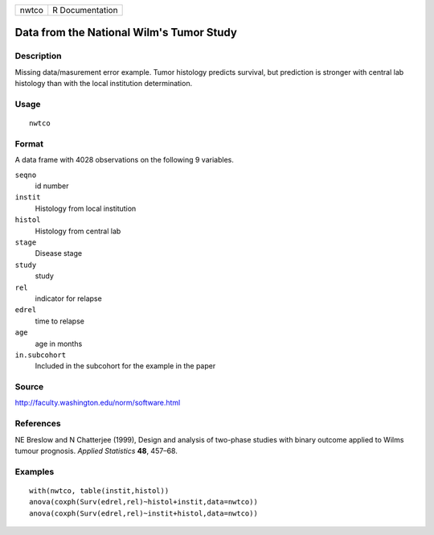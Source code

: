 +---------+-------------------+
| nwtco   | R Documentation   |
+---------+-------------------+

Data from the National Wilm's Tumor Study
-----------------------------------------

Description
~~~~~~~~~~~

Missing data/masurement error example. Tumor histology predicts
survival, but prediction is stronger with central lab histology than
with the local institution determination.

Usage
~~~~~

::

    nwtco

Format
~~~~~~

A data frame with 4028 observations on the following 9 variables.

``seqno``
    id number

``instit``
    Histology from local institution

``histol``
    Histology from central lab

``stage``
    Disease stage

``study``
    study

``rel``
    indicator for relapse

``edrel``
    time to relapse

``age``
    age in months

``in.subcohort``
    Included in the subcohort for the example in the paper

Source
~~~~~~

`http://faculty.washington.edu/norm/software.html <http://faculty.washington.edu/norm/software.html>`__

References
~~~~~~~~~~

NE Breslow and N Chatterjee (1999), Design and analysis of two-phase
studies with binary outcome applied to Wilms tumour prognosis. *Applied
Statistics* **48**, 457–68.

Examples
~~~~~~~~

::

    with(nwtco, table(instit,histol))
    anova(coxph(Surv(edrel,rel)~histol+instit,data=nwtco))
    anova(coxph(Surv(edrel,rel)~instit+histol,data=nwtco))

